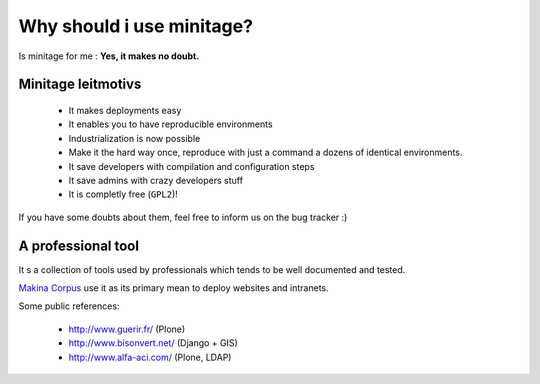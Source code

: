 
Why should i use minitage?
#######################################

Is minitage for me : **Yes, it makes no doubt.**

Minitage leitmotivs
-------------------

    * It makes deployments easy
    * It enables you to have reproducible environments
    * Industrialization is now possible
    * Make it the hard way once, reproduce with just a command a dozens of identical environments.
    * It save developers with compilation and configuration steps
    * It save admins with crazy developers stuff
    * It is completly free (``GPL2``)!

If you have some doubts about them, feel free to inform us on the bug tracker :)

A professional tool
----------------------
It s a collection of tools used by professionals which tends to be well documented and tested.

`Makina Corpus`_ use it as its primary mean to deploy websites and intranets.

.. _`Makina Corpus`: http://www.makina-corpus.com

Some public references:

    * http://www.guerir.fr/ (Plone)
    * http://www.bisonvert.net/ (Django + GIS)
    * http://www.alfa-aci.com/ (Plone, LDAP)

